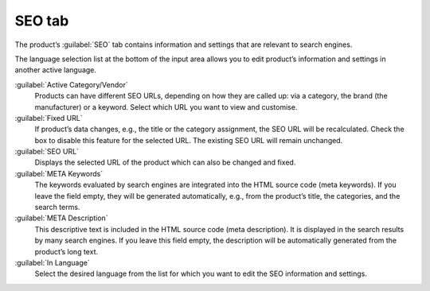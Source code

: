 ﻿SEO tab
=======

The product’s :guilabel:`SEO` tab contains information and settings that are relevant to search engines.

.. image:: ../../media/screenshots/oxbacu01.png
   :alt: Products - SEO tab
   :height: 343
   :width: 650

The language selection list at the bottom of the input area allows you to edit product’s information and settings in another active language.

:guilabel:`Active Category/Vendor`
   Products can have different SEO URLs, depending on how they are called up: via a category, the brand (the manufacturer) or a keyword. Select which URL you want to view and customise.

:guilabel:`Fixed URL`
   If product’s data changes, e.g., the title or the category assignment, the SEO URL will be recalculated. Check the box to disable this feature for the selected URL. The existing SEO URL will remain unchanged.

:guilabel:`SEO URL`
   Displays the selected URL of the product which can also be changed and fixed.

:guilabel:`META Keywords`
   The keywords evaluated by search engines are integrated into the HTML source code (meta keywords). If you leave the field empty, they will be generated automatically, e.g., from the product’s title, the categories, and the search terms.

:guilabel:`META Description`
   This descriptive text is included in the HTML source code (meta description). It is displayed in the search results by many search engines. If you leave this field empty, the description will be automatically generated from the product’s long text.

:guilabel:`In Language`
   Select the desired language from the list for which you want to edit the SEO information and settings.

.. Intern: oxbacu, Status:, F1: article_seo.html